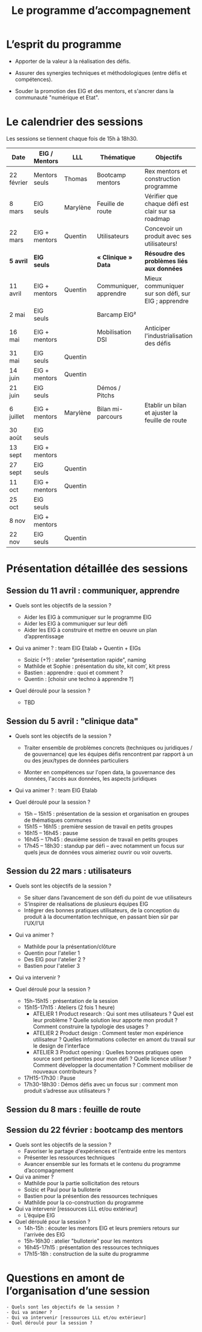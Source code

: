 #+title: Le programme d’accompagnement

* L’esprit du programme

- Apporter de la valeur à la réalisation des défis.

- Assurer des synergies techniques et méthodologiques (entre défis et
  compétences).

- Souder la promotion des EIG et des mentors, et s'ancrer dans la
  communauté "numérique et Etat".

* Le calendrier des sessions

Les sessions se tiennent chaque fois de 15h à 18h30.

| Date       | EIG / Mentors | LLL      | Thématique             | Objectifs                                           |
|------------+---------------+----------+------------------------+-----------------------------------------------------|
| 22 février | Mentors seuls | Thomas   | Bootcamp mentors       | Rex mentors et construction programme               |
| 8 mars     | EIG seuls     | Marylène | Feuille de route       | Vérifier que chaque défi est clair sur sa roadmap   |
| 22 mars    | EIG + mentors | Quentin  | Utilisateurs           | Concevoir un produit avec ses utilisateurs!         |
|------------+---------------+----------+------------------------+-----------------------------------------------------|
| *5 avril*    | *EIG seuls*     |          | *« Clinique » Data*      | *Résoudre des problèmes liés aux données*             |
| 11 avril   | EIG + mentors | Quentin  | Communiquer, apprendre | Mieux communiquer sur son défi, sur EIG ; apprendre |
| 2 mai      | EIG seuls     |          | Barcamp EIG²           |                                                     |
| 16 mai     | EIG + mentors |          | Mobilisation DSI       | Anticiper l'industrialisation des défis             |
| 31 mai     | EIG seuls     | Quentin  |                        |                                                     |
| 14 juin    | EIG + mentors | Quentin  |                        |                                                     |
| 21 juin    | EIG seuls     |          | Démos / Pitchs         |                                                     |
| 6 juillet  | EIG + mentors | Marylène | Bilan mi-parcours      | Etablir un bilan et ajuster la feuille de route     |
| 30 août    | EIG seuls     |          |                        |                                                     |
| 13 sept    | EIG + mentors |          |                        |                                                     |
| 27 sept    | EIG seuls     | Quentin  |                        |                                                     |
| 11 oct     | EIG + mentors | Quentin  |                        |                                                     |
| 25 oct     | EIG seuls     |          |                        |                                                     |
| 8 nov      | EIG + mentors |          |                        |                                                     |
| 22 nov     | EIG seuls     | Quentin  |                        |                                                     |

* Présentation détaillée des sessions

** Session du 11 avril : communiquer, apprendre

- Quels sont les objectifs de la session ?

  - Aider les EIG à communiquer sur le programme EIG
  - Aider les EIG à communiquer sur leur défi
  - Aider les EIG à construire et mettre en oeuvre un plan
    d’apprentissage

- Qui va animer ? : team EIG Etalab + Quentin + EIGs
  - Soizic (+?) : atelier "présentation rapide", naming
  - Mathilde et Sophie : présentation du site, kit com’, kit press
  - Bastien : apprendre : quoi et comment ?
  - Quentin : [choisir une techno à apprendre ?]
 
- Quel déroulé pour la session ?

  - TBD

** Session du 5 avril : "clinique data"

- Quels sont les objectifs de la session ?

  - Traiter ensemble de problèmes concrets (techniques ou juridiques /
    de gouvernance) que les équipes défis rencontrent par rapport à un
    ou des jeux/types de données particuliers

  - Monter en compétences sur l'open data, la gouvernance des données,
    l'accès aux données, les aspects juridiques
 
- Qui va animer ? : team EIG Etalab
 
- Quel déroulé pour la session ?

  - 15h – 15h15 : présentation de la session et organisation en groupes de thématiques communes
  - 15h15 – 16h15 : première session de travail en petits groupes
  - 16h15 – 16h45 : pause
  - 16h45 – 17h45 : deuxième session de travail en petits groupes
  - 17h45 – 18h30 : standup par défi – avec notamment un focus sur quels jeux de données vous aimeriez ouvrir ou voir ouverts.

** Session du 22 mars : utilisateurs

- Quels sont les objectifs de la session ?
  - Se situer dans l’avancement de son défi du point de vue utilisateurs
  - S’inspirer de réalisations de plusieurs équipes EIG
  - Intégrer des bonnes pratiques utilisateurs, de la conception du produit à la documentation technique, en passant bien sûr par l’UX/l’UI

- Qui va animer ?
  - Mathilde pour la présentation/clôture
  - Quentin pour l'atelier 1
  - Des EIG pour l'atelier 2 ?
  - Bastien pour l'atelier 3
 
- Qui va intervenir ? 

- Quel déroulé pour la session ?
  - 15h-15h15 : présentation de la session
  - 15h15-17h15 : Ateliers (2 fois 1 heure)
    - ATELIER 1 Product research : Qui sont mes utilisateurs ? Quel est leur problème ? Quelle solution leur apporte mon produit ? Comment construire la typologie des usages ?
    - ATELIER 2 Product design : Comment tester mon expérience utilisateur ? Quelles informations collecter en amont du travail sur le design de l’interface 
    - ATELIER 3 Product opening : Quelles bonnes pratiques open source sont pertinentes pour mon défi ? Quelle licence utiliser ? Comment développer la documentation ? Comment mobiliser de nouveaux contributeurs ?
  - 17H15-17h30 : Pause
  - 17h30-18h30 : Démos défis avec un focus sur : comment mon produit s’adresse aux utilisateurs ?

** Session du 8 mars : feuille de route
** Session du 22 février : bootcamp des mentors

- Quels sont les objectifs de la session ?
  - Favoriser le partage d'expériences et l'entraide entre les mentors 
  - Présenter les ressources techniques
  - Avancer ensemble sur les formats et le contenu du programme d’accompagnement
- Qui va animer ?
  - Mathilde pour la partie sollicitation des retours
  - Soizic et Paul pour la bulloterie
  - Bastien pour la présention des ressources techniques
  - Mathilde pour la co-construction du programme
- Qui va intervenir [ressources LLL et/ou extérieur]
  - L’équipe EIG
- Quel déroulé pour la session ?
  - 14h-15h : écouter les mentors EIG et leurs premiers retours sur l'arrivée des EIG 
  - 15h-16h30 : atelier "bulloterie" pour les mentors
  - 16h45-17h15 : présentation des ressources techniques
  - 17h15-18h : construction de la suite du programme

* Questions en amont de l’organisation d’une session

: - Quels sont les objectifs de la session ?
: - Qui va animer ?
: - Qui va intervenir [ressources LLL et/ou extérieur]
: - Quel déroulé pour la session ?
